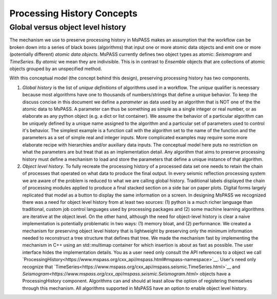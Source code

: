 .. _processing_history_concepts:

Processing History Concepts
===========================

Global versus object level history
---------------------------------------

The mechanism we use to preserve processing history in MsPASS makes an
assumption that the workflow can be broken down into a series of
black boxes (algorithms) that input one or more atomic data objects and emit
one or more (potentially different) *atomic data objects*. MsPASS currently defines
two object types as atomic:  *Seismogram* and *TimeSeries*.  By *atomic* we mean
they are indivisible.  This is in contrast to *Ensemble* objects that are
collections of atomic objects grouped by an unspecified method.

With this conceptual model (the concept behind this design),
preserving processing history has two components.

1. *Global history* is the list of *unique definitions* of algorithms used
   in a workflow.   The *unique* qualifier is necessary because most
   algorithms have one to thousands of numbers/strings that define a unique
   behavior.   To keep the discuss concise in this document we define a
   *parameter* as data used by an algorithm that is NOT one of the the atomic
   data to MsPASS.   A parameter can thus be something as simple as a
   single integer or real number, or as elaborate as any python object (e.g.
   a dict or list container).  We assume the behavior of a particular algorithm
   can be uniquely defined by a unique name assigned to the algorithm and
   a particular set of parameters used to control it's behavior.   The
   simplest example is a function call with the algorithm set to the name
   of the function and the parameters as a set of simple real and integer
   inputs.   More complicated examples may require some more elaborate recipe
   with hierarchies and/or auxiliary data inputs.   The conceptual model
   here puts no restriction on what the parameters are but treat that as
   an implementation detail.  Any algorithm that aims to preserve processing
   history must define a mechanism to load and store the parameters that
   define a unique instance of that algorithm.

2. *Object level history*.  To fully recreate the processing history of a
   processed data set one needs to retain the chain of processes that operated
   on what data to produce the final output.  In every seismic reflection processing
   system we are aware of the problem is reduced to what we are calling global
   history.   Traditional labels displayed the chain of processing modules
   applied to produce a final stacked section on a side bar on paper plots.
   Digital forms largely replicated that model as a button to display the same
   information on a screen.  In designing MsPASS we recognized there was a need
   for object level history from at least two sources:  (1) python is a much
   richer language than traditional, custom job control languages used by
   processing packages and (2) some machine learning algorithms are iterative
   at the object level.   On the other hand, although the need for object-level history
   is clear a naive implementation is potentially problematic in two
   ways:  (1) memory bloat, and (2) performance.  We created a mechanism for
   preserving object level history that is lightweight by preserving
   only the minimum information needed to reconstruct a tree structure that
   defines that tree.  We made the mechanism fast by implementing the
   mechanism in C++ using an std::multimap container for which insertion
   is about as fast as possible.  The user interface hides the implementation
   details.   You as a user need only consult the API references to a
   object we call
   `ProcessingHistory<https://www.mspass.org/cxx_api/mspass.html#mspass-namespace>`__.
   User's need only recognize that
   `TimeSeries<https://www.mspass.org/cxx_api/mspass.seismic.TimeSeries.html>`__
   and
   `Seismogram<https://www.mspass.org/cxx_api/mspass.seismic.Seismogram.html>`
   objects have a
   ProcessingHistory component.  Algorithms can and should at least allow
   the option of registering themselves through this mechanism.   All
   algorithms supported in MsPASS have an option to enable object level
   history.
